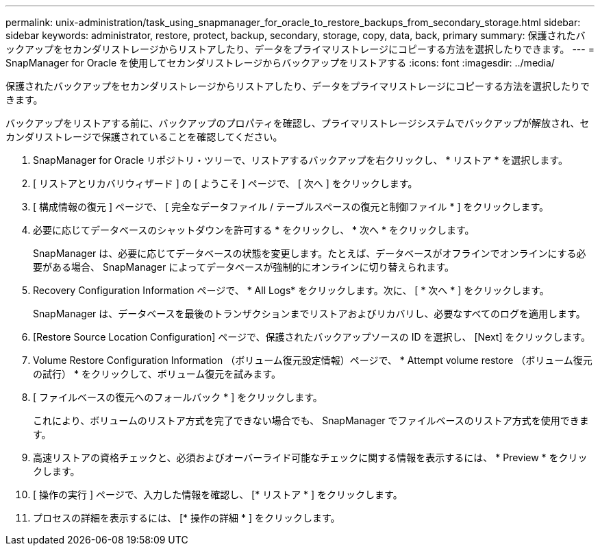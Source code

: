 ---
permalink: unix-administration/task_using_snapmanager_for_oracle_to_restore_backups_from_secondary_storage.html 
sidebar: sidebar 
keywords: administrator, restore, protect, backup, secondary, storage, copy, data, back, primary 
summary: 保護されたバックアップをセカンダリストレージからリストアしたり、データをプライマリストレージにコピーする方法を選択したりできます。 
---
= SnapManager for Oracle を使用してセカンダリストレージからバックアップをリストアする
:icons: font
:imagesdir: ../media/


[role="lead"]
保護されたバックアップをセカンダリストレージからリストアしたり、データをプライマリストレージにコピーする方法を選択したりできます。

バックアップをリストアする前に、バックアップのプロパティを確認し、プライマリストレージシステムでバックアップが解放され、セカンダリストレージで保護されていることを確認してください。

. SnapManager for Oracle リポジトリ・ツリーで、リストアするバックアップを右クリックし、 * リストア * を選択します。
. [ リストアとリカバリウィザード ] の [ ようこそ ] ページで、 [ 次へ ] をクリックします。
. [ 構成情報の復元 ] ページで、 [ 完全なデータファイル / テーブルスペースの復元と制御ファイル * ] をクリックします。
. 必要に応じてデータベースのシャットダウンを許可する * をクリックし、 * 次へ * をクリックします。
+
SnapManager は、必要に応じてデータベースの状態を変更します。たとえば、データベースがオフラインでオンラインにする必要がある場合、 SnapManager によってデータベースが強制的にオンラインに切り替えられます。

. Recovery Configuration Information ページで、 * All Logs* をクリックします。次に、 [ * 次へ * ] をクリックします。
+
SnapManager は、データベースを最後のトランザクションまでリストアおよびリカバリし、必要なすべてのログを適用します。

. [Restore Source Location Configuration] ページで、保護されたバックアップソースの ID を選択し、 [Next] をクリックします。
. Volume Restore Configuration Information （ボリューム復元設定情報）ページで、 * Attempt volume restore （ボリューム復元の試行） * をクリックして、ボリューム復元を試みます。
. [ ファイルベースの復元へのフォールバック * ] をクリックします。
+
これにより、ボリュームのリストア方式を完了できない場合でも、 SnapManager でファイルベースのリストア方式を使用できます。

. 高速リストアの資格チェックと、必須およびオーバーライド可能なチェックに関する情報を表示するには、 * Preview * をクリックします。
. [ 操作の実行 ] ページで、入力した情報を確認し、 [* リストア * ] をクリックします。
. プロセスの詳細を表示するには、 [* 操作の詳細 * ] をクリックします。

